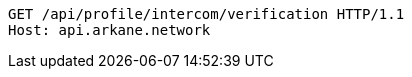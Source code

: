 [source,http,options="nowrap"]
----
GET /api/profile/intercom/verification HTTP/1.1
Host: api.arkane.network

----